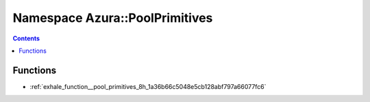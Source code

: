 
.. _namespace_Azura__PoolPrimitives:

Namespace Azura::PoolPrimitives
===============================


.. contents:: Contents
   :local:
   :backlinks: none





Functions
---------


- :ref:`exhale_function__pool_primitives_8h_1a36b66c5048e5cb128abf797a66077fc6`
